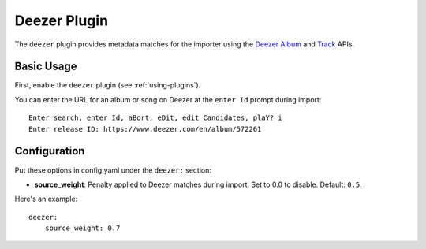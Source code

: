 Deezer Plugin
==============

The ``deezer`` plugin provides metadata matches for the importer using the
`Deezer`_ `Album`_ and `Track`_ APIs.

.. _Deezer: https://www.deezer.com
.. _Album: https://developers.deezer.com/api/album
.. _Track: https://developers.deezer.com/api/track

Basic Usage
-----------
First, enable the ``deezer`` plugin (see :ref:`using-plugins`).

You can enter the URL for an album or song on Deezer at the ``enter Id``
prompt during import::

    Enter search, enter Id, aBort, eDit, edit Candidates, plaY? i
    Enter release ID: https://www.deezer.com/en/album/572261

Configuration
-------------
Put these options in config.yaml under the ``deezer:`` section:

- **source_weight**: Penalty applied to Deezer matches during import. Set to
  0.0 to disable.
  Default: ``0.5``.

Here's an example::

    deezer:
        source_weight: 0.7

